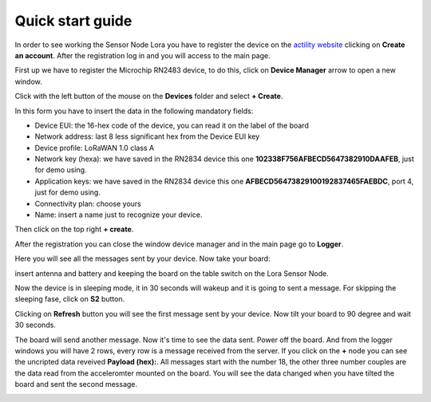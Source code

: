 .. index:: qs

.. _quick:

Quick start guide
-----------------

In order to see working the Sensor Node Lora you have to register the device on the `actility website <http://actility.thingpark.com/portal/web>`_ clicking on **Create an account**.
After the registration log in and you will access to the main page.

.. image:: _static/actility_main.jpg

First up we have to register the Microchip RN2483 device, to do this, click on **Device Manager** arrow to open a new window.

.. image:: _static/actility_device_manager.jpg

Click with the left button of the mouse on the **Devices** folder and select **+ Create**.

.. image:: _static/actility_create.jpg

In this form you have to insert the data in the following mandatory fields:

- Device EUI: the 16-hex code of the device, you can read it on the label of the board
- Network address: last 8 less significant hex from the Device EUI key
- Device profile: LoRaWAN 1.0 class A
- Network key (hexa): we have saved in the RN2834 device this one **102338F756AFBECD5647382910DAAFEB**, just for demo using.
- Application keys: we have saved in the RN2834 device this one **AFBECD56473829100192837465FAEBDC**, port 4, just for demo using.
- Connectivity plan: choose yours
- Name: insert a name just to recognize your device.

Then click on the top right **+ create**.

After the registration you can close the window device manager and in the main page go to **Logger**.

.. image:: _static/actility_logger.jpg

Here you will see all the messages sent by your device. Now take your board:

.. image:: _static/board_bare.jpg

insert antenna and battery and keeping the board on the table switch on the Lora Sensor Node.

.. image:: _static/board_switch.jpg

Now the device is in sleeping mode, it in 30 seconds will wakeup and it is going to sent a message. For skipping the sleeping fase, click on **S2** button.

.. image:: _static/board_s2.jpg

Clicking on **Refresh** button you will see the first message sent by your device. Now tilt your board to 90 degree and wait 30 seconds.

.. image:: _static/board_tilt.jpg

The board will send another message. Now it's time to see the data sent. Power off the board. And from the logger windows you will have 2 rows, every row is a message received from the server.
If you click on the **+** node you can see the uncripted data reveived **Payload (hex):**. All messages start with the number 18, the other three number couples are the data read from the acceleromter mounted on the board. You will see the data changed when you have tilted the board and sent the second message.

.. image:: _static/actility_logger2.jpg


